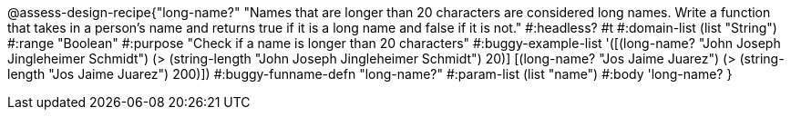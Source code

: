 @assess-design-recipe{"long-name?"
"Names that are longer than 20 characters are considered long names. Write a function that takes in a person's name and returns true if it is a long name and false if it is not."
    #:headless? #t
	#:domain-list (list "String")
	#:range "Boolean"
	#:purpose "Check if a name is longer than 20 characters"
	#:buggy-example-list 
	'([(long-name? "John Joseph Jingleheimer Schmidt") (> (string-length "John Joseph Jingleheimer Schmidt") 20)]
	  [(long-name? "Jos Jaime Juarez") (> (string-length "Jos Jaime Juarez") 200)])
	#:buggy-funname-defn "long-name?"
	#:param-list (list "name")
	#:body 'long-name?
}
                       
                                
